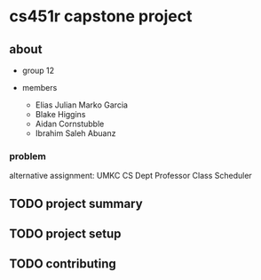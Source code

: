 * cs451r capstone project

** about

   - group 12

   - members
     + Elias Julian Marko Garcia
     + Blake Higgins
     + Aidan Cornstubble
     + Ibrahim Saleh Abuanz

*** problem

    alternative assignment: UMKC CS Dept Professor Class Scheduler

** TODO project summary

** TODO project setup

** TODO contributing
